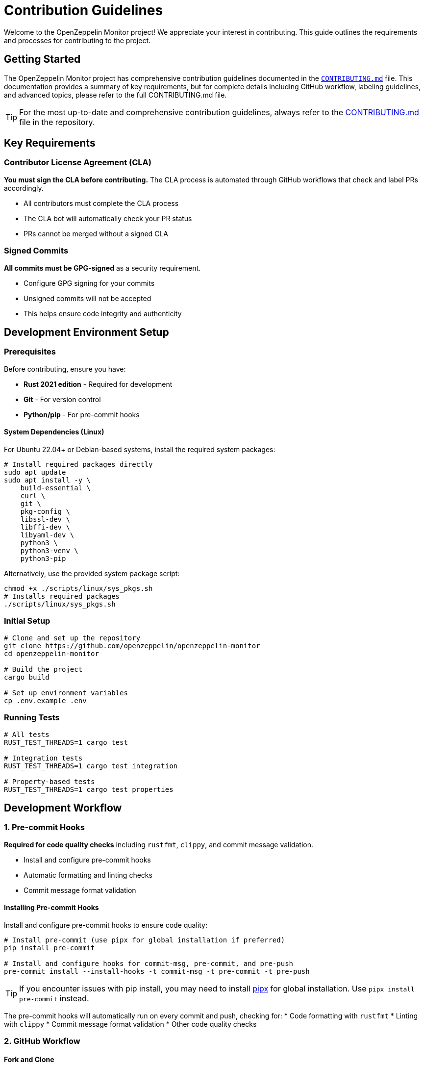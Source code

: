 = Contribution Guidelines
:description: Guidelines for contributing to OpenZeppelin Monitor

Welcome to the OpenZeppelin Monitor project! We appreciate your interest in contributing. This guide outlines the requirements and processes for contributing to the project.

== Getting Started

The OpenZeppelin Monitor project has comprehensive contribution guidelines documented in the link:https://github.com/OpenZeppelin/openzeppelin-monitor/blob/main/CONTRIBUTING.md[`CONTRIBUTING.md`] file. This documentation provides a summary of key requirements, but for complete details including GitHub workflow, labeling guidelines, and advanced topics, please refer to the full CONTRIBUTING.md file.

[TIP]
====
For the most up-to-date and comprehensive contribution guidelines, always refer to the link:https://github.com/OpenZeppelin/openzeppelin-monitor/blob/main/CONTRIBUTING.md[CONTRIBUTING.md] file in the repository.
====

== Key Requirements

=== Contributor License Agreement (CLA)

**You must sign the CLA before contributing.** The CLA process is automated through GitHub workflows that check and label PRs accordingly.

* All contributors must complete the CLA process
* The CLA bot will automatically check your PR status
* PRs cannot be merged without a signed CLA

=== Signed Commits

**All commits must be GPG-signed** as a security requirement.

* Configure GPG signing for your commits
* Unsigned commits will not be accepted
* This helps ensure code integrity and authenticity

== Development Environment Setup

=== Prerequisites

Before contributing, ensure you have:

* **Rust 2021 edition** - Required for development
* **Git** - For version control
* **Python/pip** - For pre-commit hooks

==== System Dependencies (Linux)

For Ubuntu 22.04+ or Debian-based systems, install the required system packages:

[source,bash]
----
# Install required packages directly
sudo apt update
sudo apt install -y \
    build-essential \
    curl \
    git \
    pkg-config \
    libssl-dev \
    libffi-dev \
    libyaml-dev \
    python3 \
    python3-venv \
    python3-pip
----

Alternatively, use the provided system package script:

[source,bash]
----
chmod +x ./scripts/linux/sys_pkgs.sh
# Installs required packages
./scripts/linux/sys_pkgs.sh
----

=== Initial Setup

[source,bash]
----
# Clone and set up the repository
git clone https://github.com/openzeppelin/openzeppelin-monitor
cd openzeppelin-monitor

# Build the project
cargo build

# Set up environment variables
cp .env.example .env
----

=== Running Tests

[source,bash]
----
# All tests
RUST_TEST_THREADS=1 cargo test

# Integration tests
RUST_TEST_THREADS=1 cargo test integration

# Property-based tests
RUST_TEST_THREADS=1 cargo test properties
----

== Development Workflow

=== 1. Pre-commit Hooks

**Required for code quality checks** including `rustfmt`, `clippy`, and commit message validation.

* Install and configure pre-commit hooks
* Automatic formatting and linting checks
* Commit message format validation

==== Installing Pre-commit Hooks

Install and configure pre-commit hooks to ensure code quality:

[source,bash]
----
# Install pre-commit (use pipx for global installation if preferred)
pip install pre-commit

# Install and configure hooks for commit-msg, pre-commit, and pre-push
pre-commit install --install-hooks -t commit-msg -t pre-commit -t pre-push
----

[TIP]
====
If you encounter issues with pip install, you may need to install link:https://github.com/pypa/pipx[pipx] for global installation. Use `pipx install pre-commit` instead.
====

The pre-commit hooks will automatically run on every commit and push, checking for:
* Code formatting with `rustfmt`
* Linting with `clippy`
* Commit message format validation
* Other code quality checks

=== 2. GitHub Workflow

==== Fork and Clone

1. **Fork the repository** on GitHub
2. **Clone your fork** locally:

[source,bash]
----
# Set up your working directory
export working_dir="${HOME}/repos"
export user=<your-github-username>

# Clone your fork
mkdir -p $working_dir
cd $working_dir
git clone https://github.com/$user/openzeppelin-monitor.git

# Add upstream remote
cd openzeppelin-monitor
git remote add upstream https://github.com/openzeppelin/openzeppelin-monitor.git
git remote set-url --push upstream no_push
----

==== Branch Management

* Create feature branches from an up-to-date main branch
* Regularly sync with upstream
* Use descriptive branch names

[source,bash]
----
# Keep main updated
git fetch upstream
git checkout main
git rebase upstream/main

# Create feature branch
git checkout -b feature/your-feature-name

# Keep branch updated
git fetch upstream
git rebase upstream/main
----

[TIP]
====
Use `git rebase` instead of `git pull` to avoid merge commits and maintain a clean history.
====

=== 3. Pull Request Process

==== Creating a Pull Request

1. **Push your changes** to your fork:
+
[source,bash]
----
git push -f origin feature/your-feature-name
----

2. **Create a Pull Request** on GitHub
3. **Add appropriate labels** (see Labeling Guidelines below)
4. **Include a clear description** of your changes

==== Best Practices for PRs

* Write clear and meaningful commit messages
* Include `fixes #123` in PR body (not commit messages) to auto-close issues
* Break large changes into smaller, logical commits
* Ensure all tests pass
* Include sufficient information for reviewers

== Code Standards

=== Rust Standards

Rust API Guidelines:

* Format code with `rustfmt`
* Pass all `clippy` linting checks
* Follow Rust naming conventions

[source,bash]
----
# Format code
cargo fmt

# Check linting
cargo clippy --all-targets --all-features

# Run tests
RUST_TEST_THREADS=1 cargo test
----

=== Testing Requirements

**All contributions must pass existing tests** and include new tests when applicable:

* Write unit tests for new functionality
* Add integration tests for complex features
* Ensure all tests pass before submitting
* Maintain or improve code coverage

For detailed testing information, see the xref:testing.adoc[Testing Guide].

=== Commit Message Format

**Follow conventional commit format** with types like:

* `feat:` - New features
* `fix:` - Bug fixes
* `docs:` - Documentation changes
* `test:` - Test additions or modifications
* `refactor:` - Code refactoring
* `chore:` - Maintenance tasks

== Issue and Pull Request Labeling

The project uses a structured labeling system to organize issues and PRs. Key label categories include:

=== Area Labels (`A-`)
* `A-arch` - Architectural concerns
* `A-blocks` - Block processing
* `A-clients` - Blockchain clients
* `A-configs` - Configuration issues
* `A-docs` - Documentation
* `A-tests` - Testing

=== Type Labels (`T-`)
* `T-bug` - Bug reports
* `T-feature` - New features
* `T-task` - General tasks
* `T-documentation` - Documentation updates

=== Priority Labels (`P-`)
* `P-high` - Critical tasks
* `P-medium` - Important tasks
* `P-low` - Low priority

=== Difficulty Labels (`D-`)
* `D-easy` - Beginner-friendly
* `D-medium` - Intermediate
* `D-hard` - Complex issues

[TIP]
====
For complete labeling guidelines and all available labels, see the link:https://github.com/OpenZeppelin/openzeppelin-monitor/blob/main/CONTRIBUTING.md#issue-and-pull-request-labeling-guidelines[labeling section] in CONTRIBUTING.md.
====

== Code Review Process

=== Review Requirements

* All PRs require review and approval
* At least one Reviewer and one Approver must approve
* Address all review comments before merging
* Commits are automatically squashed when merging

=== Review Guidelines

Reviewers should focus on:

1. **Soundness** - Is the idea behind the contribution sound?
2. **Architecture** - Is the contribution architected correctly?
3. **Polish** - Is the contribution polished and ready?

=== Getting Reviews

If your PR isn't getting attention:

* Contact the team on link:https://t.me/openzeppelin_tg/4[Telegram]
* Ensure your PR has appropriate labels
* Keep PRs focused and reasonably sized

== Security

* Follow the link:https://github.com/OpenZeppelin/openzeppelin-monitor/blob/main/SECURITY.md[Security Policy]
* Report security vulnerabilities through the proper channels
* Never commit sensitive information or credentials

== Community Guidelines

=== Code of Conduct

Contributors must follow the link:https://github.com/OpenZeppelin/openzeppelin-monitor/blob/main/CODE_OF_CONDUCT.md[Code of Conduct], which:

* Establishes standards for respectful collaboration
* Outlines enforcement procedures
* Promotes an inclusive environment

== Getting Help

=== Community Support

* **GitHub Discussions**: For questions and community interaction
* **Issues**: For bug reports and feature requests
* **Telegram**: link:https://t.me/openzeppelin_tg/4[Join our community chat]
* **Good First Issues**: link:https://github.com/openzeppelin/openzeppelin-monitor/issues?q=is%3Aissue+is%3Aopen+label%3Agood-first-issue[Find beginner-friendly issues]

=== Additional Resources

* **Full CONTRIBUTING.md**: link:https://github.com/OpenZeppelin/openzeppelin-monitor/blob/main/CONTRIBUTING.md[Complete contribution guidelines]
* **User Documentation**: link:https://docs.openzeppelin.com/monitor[Monitor documentation]
* **OpenZeppelin Website**: link:https://openzeppelin.com/[Main website]
